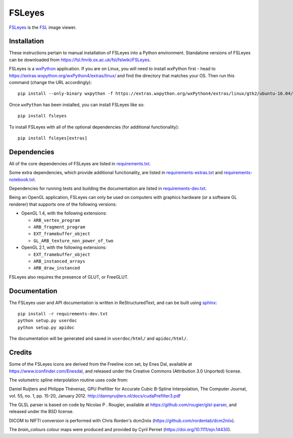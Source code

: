 FSLeyes
=======

.. image:: https://img.shields.io/pypi/v/fsleyes.svg
   :target: https://pypi.python.org/pypi/fsleyes/

.. image:: https://anaconda.org/conda-forge/fsleyes/badges/version.svg
   :target: https://anaconda.org/conda-forge/fsleyes

.. image:: https://zenodo.org/badge/DOI/10.5281/zenodo.1470761.svg
   :target: https://doi.org/10.5281/zenodo.1470761

.. image:: https://git.fmrib.ox.ac.uk/fsl/fsleyes/fsleyes/badges/master/coverage.svg
   :target: https://git.fmrib.ox.ac.uk/fsl/fsleyes/fsleyes/commits/master/


`FSLeyes <https://git.fmrib.ox.ac.uk/fsl/fsleyes/fsleyes>`_ is the `FSL
<http://fsl.fmrib.ox.ac.uk/fsl/fslwiki>`_ image viewer.


Installation
------------


These instructions pertain to manual installation of FSLeyes into a Python
environment. Standalone versions of FSLeyes can be downloaded from
https://fsl.fmrib.ox.ac.uk/fsl/fslwiki/FSLeyes.



FSLeyes is a `wxPython <https://www.wxpython.org>`_ application.  If you are
on Linux, you will need to install wxPython first - head to
https://extras.wxpython.org/wxPython4/extras/linux/ and find the directory
that matches your OS. Then run this command (change the URL accordingly)::

    pip install --only-binary wxpython -f https://extras.wxpython.org/wxPython4/extras/linux/gtk2/ubuntu-16.04/ wxpython


Once ``wxPython`` has been installed, you can install FSLeyes like so::

    pip install fsleyes


To install FSLeyes with all of the optional dependencies (for additional
functionality)::


    pip install fsleyes[extras]


Dependencies
------------


All of the core dependencies of FSLeyes are listed in `requirements.txt
<requirements.txt>`_.


Some extra dependencies, which provide additional functionality, are listed in
`requirements-extras.txt <requirements-extras.txt>`_ and
`requirements-notebook.txt <requirements-notebook.txt>`_.


Dependencies for running tests and building the documentation are listed
in `requirements-dev.txt <requirements-dev.txt>`_.


Being an OpenGL application, FSLeyes can only be used on computers with
graphics hardware (or a software GL renderer) that supports one of the
following versions:


- OpenGL 1.4, with the following extensions:

  - ``ARB_vertex_program``
  - ``ARB_fragment_program``
  - ``EXT_framebuffer_object``
  - ``GL_ARB_texture_non_power_of_two``

- OpenGL 2.1, with the following extensions:

  - ``EXT_framebuffer_object``
  - ``ARB_instanced_arrays``
  - ``ARB_draw_instanced``


FSLeyes also requires the presence of GLUT, or FreeGLUT.


Documentation
-------------


The FSLeyes user and API documentation is written in ReStructuredText, and can
be built using `sphinx <http://www.sphinx-doc.org/>`_::

    pip install -r requirements-dev.txt
    python setup.py userdoc
    python setup.py apidoc

The documentation will be generated and saved in ``userdoc/html/`` and
``apidoc/html/``.


Credits
-------


Some of the FSLeyes icons are derived from the Freeline icon set, by Enes Dal,
available at https://www.iconfinder.com/Enesdal, and released under the
Creative Commons (Attribution 3.0 Unported) license.

The volumetric spline interpolation routine uses code from:

Daniel Ruijters and Philippe Thévenaz,
GPU Prefilter for Accurate Cubic B-Spline Interpolation,
The Computer Journal, vol. 55, no. 1, pp. 15-20, January 2012.
http://dannyruijters.nl/docs/cudaPrefilter3.pdf

The GLSL parser is based on code by Nicolas P . Rougier, available at
https://github.com/rougier/glsl-parser, and released under the BSD license.

DICOM to NIFTI conversion is performed with Chris Rorden's dcm2niix
(https://github.com/rordenlab/dcm2niix).

The *brain_colours* colour maps were produced and provided by Cyril Pernet
(https://doi.org/10.1111/ejn.14430).
